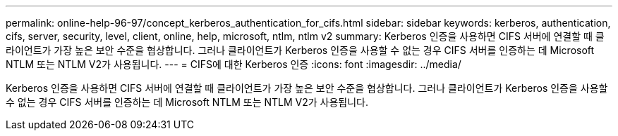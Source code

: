 ---
permalink: online-help-96-97/concept_kerberos_authentication_for_cifs.html 
sidebar: sidebar 
keywords: kerberos, authentication, cifs, server, security, level, client, online, help, microsoft, ntlm, ntlm v2 
summary: Kerberos 인증을 사용하면 CIFS 서버에 연결할 때 클라이언트가 가장 높은 보안 수준을 협상합니다. 그러나 클라이언트가 Kerberos 인증을 사용할 수 없는 경우 CIFS 서버를 인증하는 데 Microsoft NTLM 또는 NTLM V2가 사용됩니다. 
---
= CIFS에 대한 Kerberos 인증
:icons: font
:imagesdir: ../media/


[role="lead"]
Kerberos 인증을 사용하면 CIFS 서버에 연결할 때 클라이언트가 가장 높은 보안 수준을 협상합니다. 그러나 클라이언트가 Kerberos 인증을 사용할 수 없는 경우 CIFS 서버를 인증하는 데 Microsoft NTLM 또는 NTLM V2가 사용됩니다.
